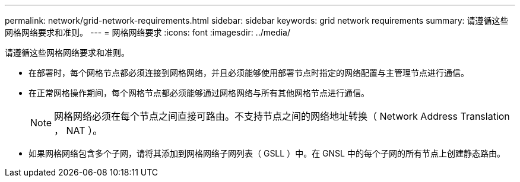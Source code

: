 ---
permalink: network/grid-network-requirements.html 
sidebar: sidebar 
keywords: grid network requirements 
summary: 请遵循这些网格网络要求和准则。 
---
= 网格网络要求
:icons: font
:imagesdir: ../media/


[role="lead"]
请遵循这些网格网络要求和准则。

* 在部署时，每个网格节点都必须连接到网格网络，并且必须能够使用部署节点时指定的网络配置与主管理节点进行通信。
* 在正常网格操作期间，每个网格节点都必须能够通过网格网络与所有其他网格节点进行通信。
+

NOTE: 网格网络必须在每个节点之间直接可路由。不支持节点之间的网络地址转换（ Network Address Translation ， NAT ）。

* 如果网格网络包含多个子网，请将其添加到网格网络子网列表（ GSLL ）中。在 GNSL 中的每个子网的所有节点上创建静态路由。

